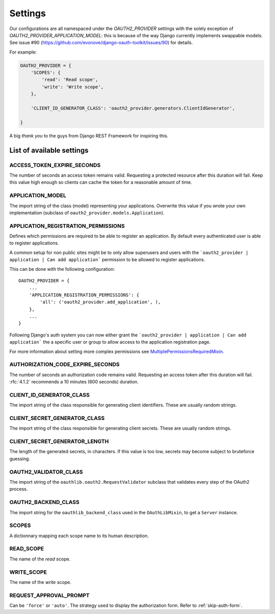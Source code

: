 Settings
========

Our configurations are all namespaced under the `OAUTH2_PROVIDER` settings with the solely exception of
`OAUTH2_PROVIDER_APPLICATION_MODEL`: this is because of the way Django currently implements
swappable models. See issue #90 (https://github.com/evonove/django-oauth-toolkit/issues/90) for details.

For example:

.. code-block:: python

    OAUTH2_PROVIDER = {
        'SCOPES': {
            'read': 'Read scope',
            'write': 'Write scope',
        },

        'CLIENT_ID_GENERATOR_CLASS': 'oauth2_provider.generators.ClientIdGenerator',

    }


A big *thank you* to the guys from Django REST Framework for inspiring this.


List of available settings
--------------------------

ACCESS_TOKEN_EXPIRE_SECONDS
~~~~~~~~~~~~~~~~~~~~~~~~~~~
The number of seconds an access token remains valid. Requesting a protected
resource after this duration will fail. Keep this value high enough so clients
can cache the token for a reasonable amount of time.

APPLICATION_MODEL
~~~~~~~~~~~~~~~~~
The import string of the class (model) representing your applications. Overwrite
this value if you wrote your own implementation (subclass of
``oauth2_provider.models.Application``).

APPLICATION_REGISTRATION_PERMISSIONS
~~~~~~~~~~~~~~~~~~~~~~~~~~~~~~~~~~~~
Defines which permissions are required to be able to register an application.
By default every authenticated user is able to register applications.

A common setup for non public sites might be to only allow superusers and users
with the ```oauth2_provider | application | Can add application``` permission to be allowed
to register applications.

This can be done with the following configuration::

    OAUTH2_PROVIDER = {
        ...
        'APPLICATION_REGISTRATION_PERMISSIONS': {
            'all': ('oauth2_provider.add_application', ),
        },
        ...
    }

Following Django's auth system you can now either grant the ```oauth2_provider | application | Can add application```
the a specific user or group to allow access to the application registration page.

For more information about setting more complex permissions see
`MultiplePermissionsRequiredMixin <https://django-braces.readthedocs.org/en/latest/access.html#multiplepermissionsrequiredmixin>`_.


AUTHORIZATION_CODE_EXPIRE_SECONDS
~~~~~~~~~~~~~~~~~~~~~~~~~~~~~~~~~
The number of seconds an authorization code remains valid. Requesting an access
token after this duration will fail. :rfc:`4.1.2` recommends a
10 minutes (600 seconds) duration.

CLIENT_ID_GENERATOR_CLASS
~~~~~~~~~~~~~~~~~~~~~~~~~
The import string of the class responsible for generating client identifiers.
These are usually random strings.

CLIENT_SECRET_GENERATOR_CLASS
~~~~~~~~~~~~~~~~~~~~~~~~~~~~~
The import string of the class responsible for generating client secrets.
These are usually random strings.

CLIENT_SECRET_GENERATOR_LENGTH
~~~~~~~~~~~~~~~~~~~~~~~~~~~~~~
The length of the generated secrets, in characters. If this value is too low,
secrets may become subject to bruteforce guessing.

OAUTH2_VALIDATOR_CLASS
~~~~~~~~~~~~~~~~~~~~~~
The import string of the ``oauthlib.oauth2.RequestValidator`` subclass that
validates every step of the OAuth2 process.

OAUTH2_BACKEND_CLASS
~~~~~~~~~~~~~~~~~~~~
The import string for the ``oauthlib_backend_class`` used in the ``OAuthLibMixin``,
to get a ``Server`` instance.

SCOPES
~~~~~~
A dictionnary mapping each scope name to its human description.

READ_SCOPE
~~~~~~~~~~
The name of the *read* scope.

WRITE_SCOPE
~~~~~~~~~~~
The name of the *write* scope.

REQUEST_APPROVAL_PROMPT
~~~~~~~~~~~~~~~~~~~~~~~
Can be ``'force'`` or ``'auto'``.
The strategy used to display the authorization form. Refer to :ref:`skip-auth-form`.

